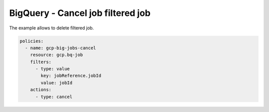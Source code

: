BigQuery - Cancel job filtered job
================================

The example allows to delete filtered job.

.. code-block:: yaml

    policies:
      - name: gcp-big-jobs-cancel
        resource: gcp.bq-job
        filters:
          - type: value
            key: jobReference.jobId
            value: jobId
        actions:
          - type: cancel